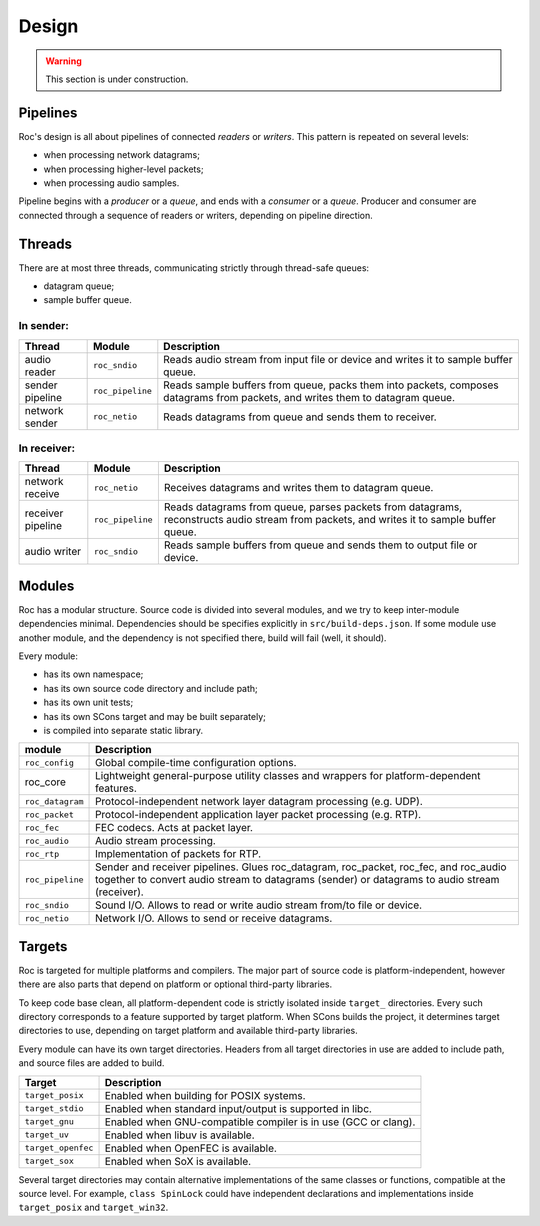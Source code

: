 Design
******

.. warning::

   This section is under construction.

Pipelines
=========

Roc's design is all about pipelines of connected *readers* or *writers*. This pattern is repeated on several levels:

* when processing network datagrams;
* when processing higher-level packets;
* when processing audio samples.

Pipeline begins with a *producer* or a *queue*, and ends with a *consumer* or a *queue*. Producer and consumer are connected through a sequence of readers or writers, depending on pipeline direction.

Threads
=======

There are at most three threads, communicating strictly through thread-safe queues:

* datagram queue;
* sample buffer queue.

In sender:
----------

================= ================= =================
Thread	          Module	        Description
================= ================= =================
audio reader	  ``roc_sndio``	        Reads audio stream from input file or device and writes it to sample buffer queue.
sender pipeline	  ``roc_pipeline``	    Reads sample buffers from queue, packs them into packets, composes datagrams from packets, and writes them to datagram queue.
network sender	  ``roc_netio``	        Reads datagrams from queue and sends them to receiver.
================= ================= =================

In receiver:
------------

================= ================= =================
Thread	          Module	        Description
================= ================= =================
network receive   ``roc_netio``     Receives datagrams and writes them to datagram queue.
receiver pipeline ``roc_pipeline``  Reads datagrams from queue, parses packets from datagrams, reconstructs audio stream from packets, and writes it to sample buffer queue.
audio writer      ``roc_sndio``     Reads sample buffers from queue and sends them to output file or device.
================= ================= =================

Modules
=======

Roc has a modular structure. Source code is divided into several modules, and we try to keep inter-module dependencies minimal. Dependencies should be specifies explicitly in ``src/build-deps.json``. If some module use another module, and the dependency is not specified there, build will fail (well, it should).

Every module:

* has its own namespace;
* has its own source code directory and include path;
* has its own unit tests;
* has its own SCons target and may be built separately;
* is compiled into separate static library.

=================== =================================
module              Description
=================== =================================
``roc_config``	    Global compile-time configuration options.
roc_core	        Lightweight general-purpose utility classes and wrappers for platform-dependent features.
``roc_datagram``	Protocol-independent network layer datagram processing (e.g. UDP).
``roc_packet``	    Protocol-independent application layer packet processing (e.g. RTP).
``roc_fec``	        FEC codecs. Acts at packet layer.
``roc_audio``	    Audio stream processing.
``roc_rtp``	        Implementation of packets for RTP.
``roc_pipeline``	    Sender and receiver pipelines. Glues roc_datagram, roc_packet, roc_fec, and roc_audio together to convert audio stream to datagrams (sender) or datagrams to audio stream (receiver).
``roc_sndio``	    Sound I/O. Allows to read or write audio stream from/to file or device.
``roc_netio``	    Network I/O. Allows to send or receive datagrams.
=================== =================================

.. image:: ../../diagrams/modules.png
	:height: 500
	:width: 791 px
	:alt: Rocs modules layout

Targets
=======

Roc is targeted for multiple platforms and compilers. The major part of source code is platform-independent, however there are also parts that depend on platform or optional third-party libraries.

To keep code base clean, all platform-dependent code is strictly isolated inside ``target_`` directories. Every such directory corresponds to a feature supported by target platform. When SCons builds the project, it determines target directories to use, depending on target platform and available third-party libraries.

Every module can have its own target directories. Headers from all target directories in use are added to include path, and source files are added to build.

================== =================
Target             Description
================== =================
``target_posix``   Enabled when building for POSIX systems.
``target_stdio``   Enabled when standard input/output is supported in libc.
``target_gnu``     Enabled when GNU-compatible compiler is in use (GCC or clang).
``target_uv``      Enabled when libuv is available.
``target_openfec`` Enabled when OpenFEC is available.
``target_sox``     Enabled when SoX is available.
================== =================

Several target directories may contain alternative implementations of the same classes or functions, compatible at the source level. For example, ``class SpinLock`` could have independent declarations and implementations inside ``target_posix`` and ``target_win32``.

